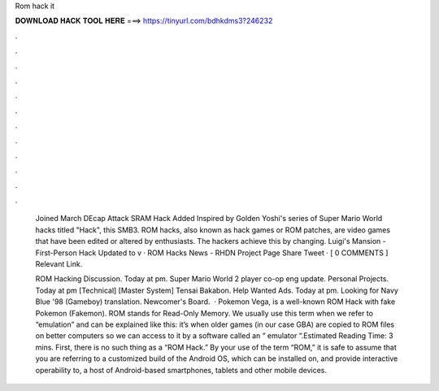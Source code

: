 Rom hack it



𝐃𝐎𝐖𝐍𝐋𝐎𝐀𝐃 𝐇𝐀𝐂𝐊 𝐓𝐎𝐎𝐋 𝐇𝐄𝐑𝐄 ===> https://tinyurl.com/bdhkdms3?246232



.



.



.



.



.



.



.



.



.



.



.



.

 Joined March DEcap Attack SRAM Hack Added Inspired by Golden Yoshi's series of Super Mario World hacks titled "Hack", this SMB3. ROM hacks, also known as hack games or ROM patches, are video games that have been edited or altered by enthusiasts. The hackers achieve this by changing. Luigi's Mansion - First-Person Hack Updated to v · ROM Hacks News - RHDN Project Page Share Tweet · [ 0 COMMENTS ] Relevant Link.
 
 ROM Hacking Discussion. Today at pm. Super Mario World 2 player co-op eng update. Personal Projects. Today at pm [Technical] [Master System] Tensai Bakabon. Help Wanted Ads. Today at pm. Looking for Navy Blue '98 (Gameboy) translation. Newcomer's Board.  · Pokemon Vega, is a well-known ROM Hack with fake Pokemon (Fakemon). ROM stands for Read-Only Memory. We usually use this term when we refer to “emulation” and can be explained like this: it’s when older games (in our case GBA) are copied to ROM files on better computers so we can access to it by a software called an “ emulator “.Estimated Reading Time: 3 mins. First, there is no such thing as a “ROM Hack.” By your use of the term “ROM,” it is safe to assume that you are referring to a customized build of the Android OS, which can be installed on, and provide interactive operability to, a host of Android-based smartphones, tablets and other mobile devices.
